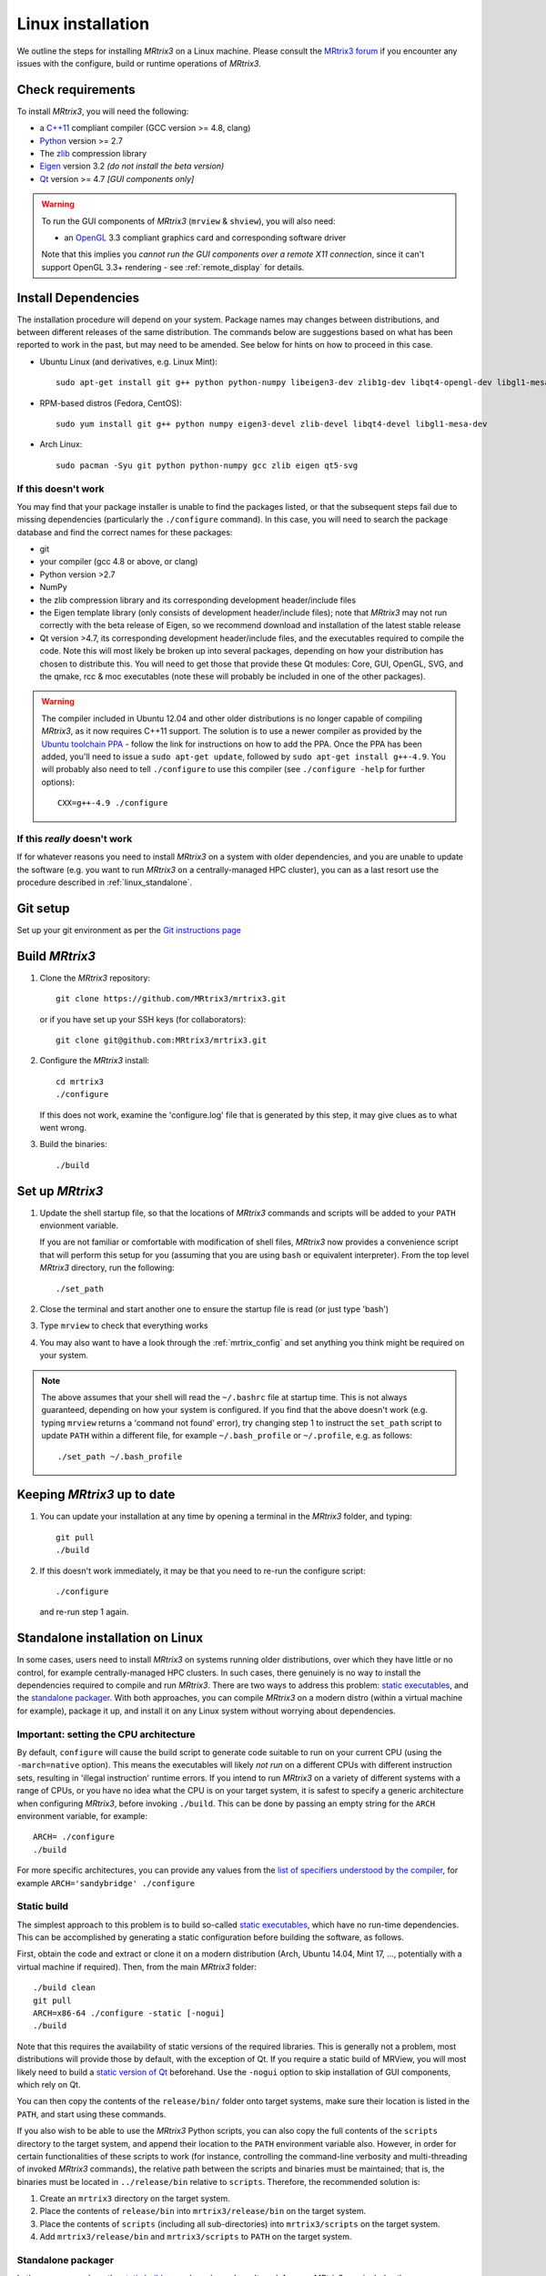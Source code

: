 .. _linux_install:

Linux installation
==================

We outline the steps for installing *MRtrix3* on a Linux machine. Please consult 
the `MRtrix3 forum <http://community.mrtrix.org/>`__ if you encounter any
issues with the configure, build or runtime operations of *MRtrix3*.

Check requirements
------------------

To install *MRtrix3*, you will need the following:

-  a `C++11 <https://en.wikipedia.org/wiki/C%2B%2B11>`__ compliant
   compiler (GCC version >= 4.8, clang)
-  `Python <https://www.python.org/>`__ version >= 2.7
-  The `zlib <http://www.zlib.net/>`__ compression library
-  `Eigen <http://eigen.tuxfamily.org>`__ version 3.2 *(do not install the beta version)*
-  `Qt <http://www.qt.io/>`__ version >= 4.7 *[GUI components only]*

.. WARNING:: 

    To run the GUI components of *MRtrix3* (``mrview`` &
    ``shview``), you will also need:

    -  an `OpenGL <https://en.wikipedia.org/wiki/OpenGL>`__ 3.3 compliant graphics card and corresponding software driver

    Note that this implies you *cannot run the GUI components over a remote
    X11 connection*, since it can't support OpenGL 3.3+ rendering - see
    :ref:`remote_display` for details.

Install Dependencies
--------------------

The installation procedure will depend on your system. Package names may
changes between distributions, and between different releases of the
same distribution. The commands below are suggestions based on what has
been reported to work in the past, but may need to be amended. See below
for hints on how to proceed in this case.

-  Ubuntu Linux (and derivatives, e.g. Linux Mint)::

       sudo apt-get install git g++ python python-numpy libeigen3-dev zlib1g-dev libqt4-opengl-dev libgl1-mesa-dev

-  RPM-based distros (Fedora, CentOS)::

       sudo yum install git g++ python numpy eigen3-devel zlib-devel libqt4-devel libgl1-mesa-dev

-  Arch Linux::

       sudo pacman -Syu git python python-numpy gcc zlib eigen qt5-svg

If this doesn't work
^^^^^^^^^^^^^^^^^^^^

You may find that your package installer is unable to find the packages
listed, or that the subsequent steps fail due to missing dependencies
(particularly the ``./configure`` command). In this case, you will need
to search the package database and find the correct names for these
packages:

-  git

-  your compiler (gcc 4.8 or above, or clang)

-  Python version >2.7

-  NumPy

-  the zlib compression library and its corresponding development
   header/include files

-  the Eigen template library (only consists of development header/include files);
   note that *MRtrix3* may not run correctly with the beta release of Eigen,
   so we recommend download and installation of the latest stable release

-  Qt version >4.7, its corresponding development header/include files,
   and the executables required to compile the code. Note this will most
   likely be broken up into several packages, depending on how your
   distribution has chosen to distribute this. You will need to get
   those that provide these Qt modules: Core, GUI, OpenGL, SVG, and the
   qmake, rcc & moc executables (note these will probably be included in
   one of the other packages).

.. WARNING::  

    The compiler included in Ubuntu 12.04 and other older distributions is no
    longer capable of compiling *MRtrix3*, as it now requires C++11 support.
    The solution is to use a newer compiler as provided by the `Ubuntu
    toolchain PPA
    <https://launchpad.net/~ubuntu-toolchain-r/+archive/ubuntu/test>`__ -
    follow the link for instructions on how to add the PPA. Once the PPA has
    been added, you'll need to issue a ``sudo apt-get update``, followed by
    ``sudo apt-get install g++-4.9``. You will probably also need to tell
    ``./configure`` to use this compiler (see ``./configure -help`` for further
    options)::

        CXX=g++-4.9 ./configure

If this *really* doesn't work
^^^^^^^^^^^^^^^^^^^^^^^^^^^^^

If for whatever reasons you need to install *MRtrix3* on a system with
older dependencies, and you are unable to update the software (e.g. you
want to run *MRtrix3* on a centrally-managed HPC cluster), you can as a
last resort use the procedure described in :ref:`linux_standalone`.

Git setup
---------

Set up your git environment as per the `Git instructions
page <https://help.github.com/articles/set-up-git/#setting-up-git>`__

.. _linux_build:

Build *MRtrix3*
---------------

1. Clone the *MRtrix3* repository::

       git clone https://github.com/MRtrix3/mrtrix3.git

   or if you have set up your SSH keys (for collaborators)::

       git clone git@github.com:MRtrix3/mrtrix3.git

2. Configure the *MRtrix3* install::

       cd mrtrix3
       ./configure

   If this does not work, examine the 'configure.log' file that is
   generated by this step, it may give clues as to what went wrong.

3. Build the binaries::

       ./build

Set up *MRtrix3*
----------------

1. Update the shell startup file, so that the locations of *MRtrix3* commands
   and scripts will be added to your ``PATH`` envionment variable.
   
   If you are not familiar or comfortable with modification of shell files,
   *MRtrix3* now provides a convenience script that will perform this setup
   for you (assuming that you are using ``bash`` or equivalent interpreter).
   From the top level *MRtrix3* directory, run the following::
   
       ./set_path

2. Close the terminal and start another one to ensure the startup file
   is read (or just type 'bash')

3. Type ``mrview`` to check that everything works

4. You may also want to have a look through the :ref:`mrtrix_config`
   and set anything you think might be required on your system.
   
.. NOTE:: 

   The above assumes that your shell will read the ``~/.bashrc`` file at
   startup time. This is not always guaranteed, depending on how your system is
   configured. If you find that the above doesn't work (e.g. typing ``mrview``
   returns a 'command not found' error), try changing step 1 to instruct the
   ``set_path`` script to update ``PATH`` within a different file, for example
   ``~/.bash_profile`` or ``~/.profile``, e.g. as follows::

      ./set_path ~/.bash_profile

Keeping *MRtrix3* up to date
----------------------------

1. You can update your installation at any time by opening a terminal in
   the *MRtrix3* folder, and typing::

       git pull
       ./build

2. If this doesn't work immediately, it may be that you need to re-run
   the configure script::

       ./configure

   and re-run step 1 again.


.. _linux_standalone:

Standalone installation on Linux
--------------------------------

In some cases, users need to install *MRtrix3* on systems running older
distributions, over which they have little or no control, for example
centrally-managed HPC clusters. In such cases, there genuinely is no way
to install the dependencies required to compile and run *MRtrix3*. There
are two ways to address this problem: `static
executables <#static-build>`__, and the `standalone
packager <#standalone-packager>`__. With both approaches, you can
compile *MRtrix3* on a modern distro (within a virtual machine for
example), package it up, and install it on any Linux system without
worrying about dependencies.

Important: setting the CPU architecture
^^^^^^^^^^^^^^^^^^^^^^^^^^^^^^^^^^^^^^^

By default, ``configure`` will cause the build script to generate code
suitable to run on your current CPU (using the ``-march=native``
option). This means the executables will likely *not run* on a different
CPUs with different instruction sets, resulting in 'illegal instruction'
runtime errors. If you intend to run *MRtrix3* on a variety of different
systems with a range of CPUs, or you have no idea what the CPU is on
your target system, it is safest to specify a generic architecture when
configuring *MRtrix3*, before invoking ``./build``. This can be done by passing
an empty string for the ``ARCH`` environment variable, for example::

    ARCH= ./configure
    ./build

For more specific architectures, you can provide any values from the `list of
specifiers understood by the compiler
<https://gcc.gnu.org/onlinedocs/gcc-6.2.0/gcc/x86-Options.html#x86-Options>`_,
for example ``ARCH='sandybridge' ./configure``

Static build
^^^^^^^^^^^^

The simplest approach to this problem is to build so-called `static
executables <http://en.wikipedia.org/wiki/Static_library>`__, which have
no run-time dependencies. This can be accomplished by generating a
static configuration before building the software, as follows.

First, obtain the code and extract or clone it on a modern distribution
(Arch, Ubuntu 14.04, Mint 17, ..., potentially with a virtual machine if
required). Then, from the main *MRtrix3* folder::

    ./build clean
    git pull
    ARCH=x86-64 ./configure -static [-nogui]
    ./build

Note that this requires the availability of static versions of the
required libraries. This is generally not a problem, most distributions
will provide those by default, with the exception of Qt. If you require
a static build of MRView, you will most likely need to build a `static
version of
Qt <http://doc.qt.io/qt-5/linux-deployment.html#building-qt-statically>`__
beforehand. Use the ``-nogui`` option to skip installation of GUI
components, which rely on Qt.

You can then copy the contents of the ``release/bin/`` folder onto target
systems, make sure their location is listed in the ``PATH``, and start
using these commands.

If you also wish to be able to use the *MRtrix3* Python scripts, you can
also copy the full contents of the ``scripts`` directory to the target
system, and append their location to the ``PATH`` environment variable
also. However, in order for certain functionalities of these scripts to
work (for instance, controlling the command-line verbosity and
multi-threading of invoked *MRtrix3* commands), the relative path between
the scripts and binaries must be maintained; that is, the binaries must
be located in ``../release/bin`` relative to ``scripts``. Therefore, the
recommended solution is:

1. Create an ``mrtrix3`` directory on the target system.
2. Place the contents of ``release/bin`` into ``mrtrix3/release/bin``
   on the target system.
3. Place the contents of ``scripts`` (including all sub-directories) into
   ``mrtrix3/scripts`` on the target system.
4. Add ``mrtrix3/release/bin`` and ``mrtrix3/scripts`` to ``PATH`` on the
   target system.

Standalone packager
^^^^^^^^^^^^^^^^^^^

In the rare cases where the `static build <#Static-build>`__ procedure
above doesn't work for you, *MRtrix3* now includes the ``package_mrtrix``
script, which is designed to package an existing and fully-functional
installation from one system, so that it can be installed as a
self-contained standalone package on another system. What this means is
that you can now compile *MRtrix3* on a modern distro (within a virtual
machine for example), package it up, and install it on any Linux system
without worrying about dependencies.

**Note:** this is *not* the recommended way to install *MRtrix3*, and may
not work for your system. This is provided on a best-effort basis, as a
convenience for users who genuinely have no alternative.

What it does
""""""""""""

The ``package_mrtrix`` script is included in the top-level folder of the
*MRtrix3* package (if you don't have it, use ``git pull`` to update). In
essence, all it does is collate all the dynamic libraries necessary for
runtime operation into a single folder, which you can then copy over and
extract onto target systems. For a truly standalone installation, you
need to add the ``-standalone`` option, which will also include any
system libraries required for runtime operation from your current
system, making them available on any target system.

Limitations
"""""""""""

-  **OpenGL support:** this approach cannot magically make your system
   run ``mrview`` if it doesn't already support OpenGL 3.3 and above. This
   is a hardware driver issue, and can only be addressed by upgrading
   the drivers for your system - something that may or may not be
   possible.

-  **GUI support:** while this approach collates all the X11 libraries
   that are needed to launch the program, it is likely that these will
   then dynamically attempt to load further libraries that reside on
   your system. Unfortunately, this can introduce binary compatibility
   issues, and cause the GUI components to abort. This might happen even
   if your system does have OpenGL 3.3 support. There is unfortunately
   no simple solution to this.

-  **Installation on remote systems:** bear in mind that running the GUI
   components over a remote X11 connection is not possible, since the
   GLX protocol does not support OpenGL 3 and above. You may be able to
   use an OpenGL-capable VNC connection, but if that is not possible,
   there is little point in installing the GUI components on the remote
   server. The recommendation would be to configure with the ``-nogui``
   option to skip the GUI components. You should also be able to access
   your data over the network (e.g. using SAMBA or SSHFS), in which case
   you would be able to display the images by running ``mrview`` locally and
   loading the images over the shared network drives.

Instructions
""""""""""""

First, obtain the code and extract or clone it on a modern distribution
(Arch, Ubuntu 14.04, Mint 17, ..., potentially with a virtual machine if
required). Then, from the main *MRtrix3* folder::

    ./build clean
    git pull
    ARCH='x86-64' ./configure [-nogui]
    ./build
    ./package_mrtrix -standalone

Then copy the resulting ``_package/mrtrix3`` folder to the desired
location on the target system (maybe your own home folder). To make the
*MRtrix3* command available on the command-line, the ``bin/`` folder needs
to be added to your PATH (note this assumes that you're running the BASH
shell)::

    export PATH=$(pwd)/mrtrix3/release/bin:$(pwd)/mrtrix3/scripts:$PATH

The above will only set your PATH for the current session. To make this
the default for new sessions, you should add the relevant line to your
``~/.bashrc`` file::

    echo export PATH=$(pwd)/mrtrix3/release/bin:$(pwd)/mrtrix3/scripts:\$PATH >> ~/.bashrc

